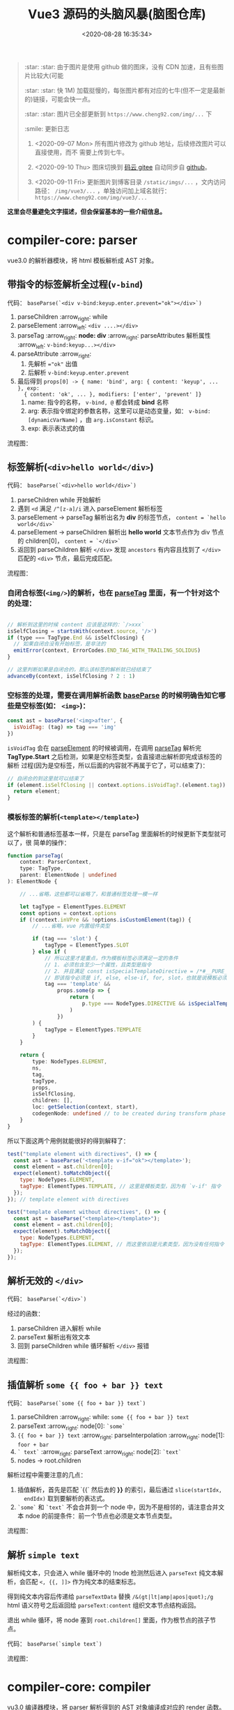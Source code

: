 #+TITLE: Vue3 源码的头脑风暴(脑图仓库)
#+DATE: <2020-08-28 16:35:34>
#+TAGS[]: vue, vue3, compiler-core, parser, compiler
#+CATEGORIES[]: vue
#+LANGUAGE: zh-cn
#+STARTUP: indent

#+begin_quote
:star: :star: 由于图片是使用 github 做的图床，没有 CDN 加速，且有些图片比较大(可能

:star: :star: 快 1M) 加载挺慢的，每张图片都有对应的七牛(但不一定是最新的)链接，可能会快一点。

:star: :star: 图片已全部更新到 ~https://www.cheng92.com/img/...~ 下

:smile: 更新日志
1. <2020-09-07 Mon>  所有图片修改为 github 地址，后续修改图片可以直接使用，而不
   需要上传到七牛。
   
2. <2020-09-10 Thu>  图床切换到 [[https://gitee.com/gcclll/mind-maps.git][码云 gitee]] 自动同步自 [[https://github.com/gcclll/mind-maps.git][github]]。

3. <2020-09-11 Fri>  更新图片到博客目录 ~/static/imgs/...~ ，文内访问路径：
   ~/img/vue3/...~ ，单独访问加上域名就行： ~https://www.cheng92.com/img/vue3/...~
#+end_quote

@@html:<kbd>@@ *这里会尽量避免文字描述，但会保留基本的一些介绍信息。* @@html:</kbd>@@ 

* compiler-core: parser

vue3.0 的解析器模块，将 html 模板解析成 AST 对象。

** 带指令的标签解析全过程(~v-bind~)
:PROPERTIES:
:COLUMNS:  %CUSTOM_ID[(Custom Id)]
:CUSTOM_ID: map-parse-with-directive
:END:

代码： ~baseParse(`<div v-bind:keyup.enter.prevent="ok"></div>`)~

1. parseChildren :arrow_right: while
2. parseElement :arrow_left: ~<div ....></div>~
3. parseTag :arrow_right: *node: div* :arrow_right: parseAttributes 解析属性 :arrow_left: ~v-bind:keyup...></div>~
4. parseAttribute :arrow_right:
   1) 先解析 ~="ok"~ 出值
   2) 后解析 ~v-bind:keyup.enter.prevent~
5. 最后得到 ~props[0] -> { name: 'bind', arg: { content: 'keyup', ... }, exp:
   { content: 'ok', ... }, modifiers: ['enter', 'prevent' ]}~
   1) name: 指令的名称， ~v-bind, @~ 都会转成 *bind* 名称
   2) arg: 表示指令绑定的参数名称，这里可以是动态变量，如：
      ~v-bind:[dynamicVarName]~ ，由 ~arg.isConstant~ 标识。
   3) exp: 表示表达式的值


流程图：
[[/img/vue3/compiler-core/parser-test-tag-with-directive-v-bind.png]]

** 标签解析(~<div>hello world</div>~)
:PROPERTIES:
:COLUMNS:  %CUSTOM_ID[(Custom Id)]
:CUSTOM_ID: map-parse-simple-div
:END:

代码： ~baseParse(`<div>hello world</div>`)~

1. parseChildren while 开始解析
2. 遇到 ~<d~ 满足 ~/^[z-a]/i~ 进入 parseElement 解析标签
3. parseElement -> parseTag 解析出名为 *div* 的标签节点， ~content = `hello world</div>`~
4. parseElement -> parseChildren 解析出 *hello world* 文本节点作为 div 节点的
   children[0]， ~content = `</div>`~
5. 返回到 parseChildren 解析 ~</div>~ 发现 ~ancestors~ 有内容且找到了
   ~</div>~ 匹配的 ~<div>~ 节点，最后完成匹配。


流程图：

[[/img/vue3/compiler-core/parser-test-simple-tag-div.png]]

*** 自闭合标签(=<img/>=)的解析，也在 [[/vue/vue3-source-code-compiler-core/#parsetagcontext-type-parent][parseTag]] 里面，有一个针对这个的处理：
:PROPERTIES:
:COLUMNS:  %CUSTOM_ID[(Custom Id)]
:CUSTOM_ID: map-parse-self-closing
:END:

#+begin_src js

  // 解析到这里的时候 content 应该是这样的：`/>xxx`
  isSelfClosing = startsWith(context.source, '/>')
  if (type === TagType.End && isSelfClosing) {
    // 如果自闭合没有开始标签，是非法的
    emitError(context, ErrorCodes.END_TAG_WITH_TRAILING_SOLIDUS)
  }

  // 这里判断如果是自闭合的，那么该标签的解析就已经结束了
  advanceBy(context, isSelfClosing ? 2 : 1)
#+end_src

*** 空标签的处理，需要在调用解析函数 [[/vue/vue3-source-code-compiler-core/#baseparsecontext-options][baseParse]] 的时候明确告知它哪些是空标签(如： ~<img>~)：
:PROPERTIES:
:COLUMNS:  %CUSTOM_ID[(Custom Id)]
:CUSTOM_ID: map-parse-void-tag
:END:

#+begin_src js
  const ast = baseParse('<img>after', {
    isVoidTag: (tag) => tag === 'img'
  })
#+end_src

~isVoidTag~ 会在 [[/vue/vue3-source-code-compiler-core/#parseelementcontext-mode][parseElement]] 的时候被调用，在调用 [[/vue/vue3-source-code-compiler-core/#parsetagcontext-type-parent][parseTag]] 解析完
*TagType.Start* 之后检测，如果是空标签类型，会直接退出解析即完成该标签的解析
过程(因为是空标签，所以后面的内容就不再属于它了，可以结束了)：

#+begin_src js
  // 自闭合的到这里就可以结束了
  if (element.isSelfClosing || context.options.isVoidTag?.(element.tag)) {
    return element;
  }
#+end_src

*** 模板标签的解析(~<template></template>~)
:PROPERTIES:
:COLUMNS:  %CUSTOM_ID[(Custom Id)]
:CUSTOM_ID: map-parse-template
:END:

这个解析和普通标签基本一样，只是在 parseTag 里面解析的时候更新下类型就可以了，很
简单的操作：

#+begin_src typescript
  function parseTag(
      context: ParserContext,
      type: TagType,
      parent: ElementNode | undefined
  ): ElementNode {

      // ...省略，这些都可以省略了，和普通标签处理一模一样

      let tagType = ElementTypes.ELEMENT
      const options = context.options
      if (!context.inVPre && !options.isCustomElement(tag)) {
          // ...省略，vue 内置组件类型

          if (tag === 'slot') {
              tagType = ElementTypes.SLOT
          } else if (
              // 所以这里才是重点，作为模板标签必须满足一定的条件
              // 1. 必须包含至少一个属性，且类型是指令
              // 2. 并且满足 const isSpecialTemplateDirective = /*#__PURE__*/ makeMap(`if,else,else-if,for,slot`)
              // 即该指令必须是 if, else, else-if, for, slot，也就是说模板必须用作循环或插槽时使用
              tag === 'template' &&
                  props.some(p => {
                      return (
                          p.type === NodeTypes.DIRECTIVE && isSpecialTemplateDirective(p.name)
                      )
                  })
          ) {
              tagType = ElementTypes.TEMPLATE
          }
      }

      return {
          type: NodeTypes.ELEMENT,
          ns,
          tag,
          tagType,
          props,
          isSelfClosing,
          children: [],
          loc: getSelection(context, start),
          codegenNode: undefined // to be created during transform phase
      }
  }
#+end_src

所以下面这两个用例就能很好的得到解释了：

#+begin_src js
  test("template element with directives", () => {
    const ast = baseParse('<template v-if="ok"></template>');
    const element = ast.children[0];
    expect(element).toMatchObject({
      type: NodeTypes.ELEMENT,
      tagType: ElementTypes.TEMPLATE, // 这里是模板类型，因为有 `v-if' 指令
    });
  }); // template element with directives

  test("template element without directives", () => {
    const ast = baseParse("<template></template>");
    const element = ast.children[0];
    expect(element).toMatchObject({
      type: NodeTypes.ELEMENT,
      tagType: ElementTypes.ELEMENT, // 而这里依旧是元素类型，因为没有任何指令
    });
  });

#+end_src
** 解析无效的 ~</div>~
:PROPERTIES:
:COLUMNS:  %CUSTOM_ID[(Custom Id)]
:CUSTOM_ID: map-parse-invalid-div
:END:

代码： ~baseParse(`</div>`)~

经过的函数：

1. parseChildren 进入解析 while
2. parseText 解析出有效文本
3. 回到 parseChildren while 循环解析 ~</div>~ 报错


流程图：
[[/img/vue3/compiler-core/parser-test-invalid-end-tag.png]]

** 插值解析 ~some {{ foo + bar }} text~
:PROPERTIES:
:COLUMNS:  %CUSTOM_ID[(Custom Id)]
:CUSTOM_ID: map-parse-interpolation
:END:

代码： ~baseParse(`some {{ foo + bar }} text`)~

1. parseChildren :arrow_right: while: ~some {{ foo + bar }} text~
2. parseText :arrow_right: node[0]: ~`some`~
3. ~{{ foo + bar }} text~  :arrow_right:  parseInterpolation  :arrow_right:
   node[1]: ~foor + bar~
4. ~` text`~ :arrow_right: parseText :arrow_right: node[2]: ~`text`~
5. nodes -> root.children

解析过程中需要注意的几点：
1. 插值解析，首先是匹配 `{{` 然后去的 *}}* 的索引，最后通过 ~slice(startIdx,
   endIdx)~ 取到要解析的表达式。
2. ~`some`~ 和  ~`text`~ 不会合并到一个 node 中，因为不是相邻的，请注意合并文
   本 ndoe 的前提条件：前一个节点也必须是文本节点类型。

流程图：
[[/img/vue3/compiler-core/parser-test-text-with-interpolation.png]]

** 解析 ~simple text~
:PROPERTIES:
:COLUMNS:  %CUSTOM_ID[(Custom Id)]
:CUSTOM_ID: map-parse-simple-text
:END:

解析纯文本，只会进入 while 循环中的 !node 检测然后进入 ~parseText~ 纯文本解
析，会匹配 ~<, {{, ]]>~ 作为纯文本的结束标志。

得到纯文本内容后传递给 ~parseTextData~ 替换 ~/&(gt|lt|amp|apos|quot);/g~
html 语义符号之后返回给 ~parseText:content~ 组织文本节点结构返回。

退出 while 循环，将 node 塞到 ~root.children[]~ 里面，作为根节点的孩子节点。

代码： ~baseParse(`simple text`)~

流程图：
[[/img/vue3/compiler-core/parser-test-simple-text.png]]

* compiler-core: compiler

vu3.0 编译器模块，将 parser 解析得到的 AST 对象编译成对应的 render 函数。

该模块主要实现的三大块，因为这三个关联性很强，因此放到一块了。

1. compile.ts 编译器主模块
2. transform.ts 即 transforms/ 目录，语法转换模块，入口函数： transform()，比如：
   v-if 指令，函数，变量等
3. codegen.ts 入口函数： generate() ，生成代码字符串，用来调用 ~new
   Function(code)~ 生成 render 函数。


流程图：
[[/img/vue3/compiler-core/compiler.png]] 

** 01-simple text 编译过程
:PROPERTIES:
:COLUMNS: %CUSTOM_ID[(Custom Id)]
:CUSTOM_ID: compiler-01
:END: 

代码：
#+begin_src js
  compile(`simple text`, {
    filename: `foo.vue`
  })
#+end_src

[[/vue/vue3-source-code-compiler-core-compile_ts/#test-text-01][01-simple-text 测试用例地址]]

流程图：
[[/img/vue3/compiler-core/compiler-test-simple-text.png]]

[[/vue/vue3-source-code-compiler-core-compile_ts/#test-cc-01][详细过程分析请点击链接。]]

** 02-pure interpolation 编译过程
:PROPERTIES:
:COLUMNS: %CUSTOM_ID[(Custom Id)]
:CUSTOM_ID: compiler-02
:END: 

代码：
#+begin_src js
  compile(`{{ world.burn() }}`, {
    filename: `foo.vue`,
  })
#+end_src

[[/vue/vue3-source-code-compiler-core-compile_ts/#test-02-worldburn][02-pure-interpolation 测试用例地址]]

流程图：

[[/img/vue3/compiler-core/compiler-test-pure-interpolation.png]]

[[/vue/vue3-source-code-compiler-core-compile_ts/#test-cc-02][详细过程分析请点击链接。]]
** 03-inerpolation in pure div 
:PROPERTIES:
:COLUMNS: %CUSTOM_ID[(Custom Id)]
:CUSTOM_ID: compiler-03
:END: 

代码：
#+begin_src js
  compile(`<div>{{ world.burn() }}</div>`, {
    filename: `foo.vue`,
  })
#+end_src

[[/vue/vue3-source-code-compiler-core-compile_ts/#test-cc-03][用例地址]]

流程图：

[[/img/vue3/compiler-core/compiler-test-interpolation-in-div.svg]]

[[/vue/vue3-source-code-compiler-core-compile_ts/#test-cc-03][详细过程分析请点击链接。]]
** 04-interpolation in div with props
:PROPERTIES:
:COLUMNS: %CUSTOM_ID[(Custom Id)]
:CUSTOM_ID: compiler-04
:END: 

代码：
#+begin_src js
  compile(`<div id="foo" :class="bar.baz">{{ world.burn() }}</div>`, {
    filename: `foo.vue`,
  })
#+end_src

[[/vue/vue3-source-code-compiler-core-compile_ts/#test-cc-04][用例地址]]

流程图：
[[/img/vue3/compiler-core/compiler-test-interpolation-in-div-with-props.svg]]

** 05-interpolation, v-if, props
:PROPERTIES:
:COLUMNS: %CUSTOM_ID[(Custom Id)]
:CUSTOM_ID: compiler-05
:END:  

#+begin_src js
  code = `
  <div id="foo" :class="bar.baz">
  {{ world.burn() }}
  <div v-if="ok">yes</div>
  </div>`
#+end_src

如果放到一张图里面，实在太繁琐了，简化，拆分如下：

[[/img/vue3/compiler-core/compiler-test-05-div-with-vif.svg]]

1. 整体流程及导致结果
2. parse ast 流程
3. transform ast 流程，这部分会比较繁琐
4. codegen generate 流程

transform 阶段流程图：
[[/img/vue3/compiler-core/lib/compiler-lib-04-transform.svg]]

generate 阶段流程图：
[[/img/vue3/compiler-core/lib/compiler-lib-03-generate.svg]]

* 功能性拆分(parser-compiler-generate-...)
:PROPERTIES:
:COLUMNS: %CUSTOM_ID[(Custom Id)]
:CUSTOM_ID: pcg
:END: 

从 [[#compiler-01][compiler-01]] 开始都是针对某个示例做的分析，但是随时示例的模板复杂度增加，脑图
的大小将越来越大，不堪重负，阅读回顾起来也很费劲，在完成了 [[#compiler-01][compiler-01]] -
[[#compiler-05][compiler-05]] 之后对整个分析过程也有了大概的了解，另起这一章节的目的就是为了能单纯
的针对某一特定功能绘制对应的流程图，比如：

属性是如何解析的，最后在 render 函数中又是什么？

插值？ ~v-if, v-else, v-for~ 等指令？

又是如何解析的，了解了这些之后剩下的就是将所有需要的过程拼凑起来而已，后面也会看
情况增加几个复杂或全的模板解析流程图。

所以这一章节就很有必要了:dog::dog::dog::dog::dog: !!!

#+begin_quote
这一章节的所有脑图，绘制分为以下阶段，如果流程简单多个阶段可能会在同一张脑图上
1. *parser* 阶段得到完整的 ast
2. *compiler* 阶段解析 ast 生成节点 ~codegenNode~
3. *generate* 阶段利用 ~codegenNode~ 组装成 render 函数
4. 待续......
#+end_quote
** 纯标签 ~<div></div>~
:PROPERTIES:
:COLUMNS: %CUSTOM_ID[(Custom Id)]
:CUSTOM_ID: pcg-01
:END: 

结果：
#+begin_src js
  (function anonymous(
  ) {
    const _Vue = Vue

    return function render(_ctx, _cache) {
      with (_ctx) {
        const { createVNode: _createVNode, openBlock: _openBlock, createBlock: _createBlock } = _Vue

        return (_openBlock(), _createBlock("div"))
      }
    }
  })
#+end_src

[[/img/vue3/compiler-core/pcg/pcg-01-pure-div.svg]]

1. parser 阶段， [[/vue/vue3-source-code-compiler-core-parse_ts/#parse-parseelement][parseElement]] -> [[/vue/vue3-source-code-compiler-core-parse_ts/#parse-parsetag][parseTag]]
2. compiler 阶段， [[/vue/vue3-source-code-compiler-core-compile_ts/#transform-transform][transform]] -> [[/vue/vue3-source-code-compiler-core-compile_ts/#transform-traversenode][traverseNode]] -> [[/vue/vue3-source-code-compiler-core-compile_ts/#transform-traversechildren][traverseChildren]] ，只有 ~0,ROOT~
   和 ~1,ELEMENT~ 两个类型分支处理。
3. codegen 阶段，只有 div 的 block 处理(~_openBlock(), _createBlock("div")~)
** 静态属性 ~<div id="foo"></div>~
** v-bind 指令 ~<div :class="bar.baz"></div>~,
** 插值 ~<div>{{ world.burn() }}</div>~
** v-if 指令 ~<div><div v-if="ok">yes</div></div>~

* 关键功能收集
** DONE buildProps(node, context) 如何构建 props ?
:PROPERTIES:
:COLUMNS: %CUSTOM_ID[(Custom Id)]
:CUSTOM_ID: key-01-build-props
:END: 

CLOSED: [2020-09-18 Fri 16:07]

- State "DONE"       from "TODO"       [2020-09-18 Fri 16:07]


props 在 compile 阶段是如何处理的，是如何从([[#compiler-04][示例04]]) 

[[http://qiniu.ii6g.com/img/20200918160246.png]]

变成下面这样的：

[[http://qiniu.ii6g.com/img/20200918160311.png]]

完整流程：
[[/img/vue3/compiler-core/lib/compiler-lib-01-build-props.svg]]

** DONE transformIf() 是如何返回 v-if 指令的 transform 的？
:PROPERTIES:
:COLUMNS: %CUSTOM_ID[(Custom Id)]
:CUSTOM_ID: key-02-transform-if
:END: 

参考[[#compiler-05][用例 05]]

v-if 指令是如何转换的？？？

这个转换函数又是怎么来的？？？

得到这个转换函数过程中做了什么 ？？？

#+begin_quote
通过在 [[/vue/vue3-source-code-compiler-core-compile_ts/#transform-traversenode][traverseNode]] 中， switch node 阶段之前，收集 transform 函数到 ~exitFns[]~
中的时候，如果遇到了 v-if 指令的元素，会执行 ~transformIf~ ，这个时候会遍历解析
~node.props~ 拿到这个 v-if 指令属性，调用 processIf 将该节点转换成 

#+begin_src js
  {
    branches: [branch],
    type: 9 // IF
  }
#+end_src

并且用这个新生成的节点结构去替换原来的 div v-if 节点结构。

即：在拿到 transform if 函数之前 div v-if 节点结构已经发生了变化，成为了

~type = 9~ 的结构，最后原来的节点成为了 branches 的元素。

并且原节点的 props 会被清空(避免回溯的时候重复处理)。
#+end_quote


transformIf:

#+begin_src js
  const transformIf = createStructuralDirectiveTransform(
    /^(if|else|else-if)$/,
    (node, dir, context) => {
      return processIf(node, dir, context, (ifNode, branch, isRoot) => {
        // Exit callback. Complete the codegenNode when all children have been
        // transformed.
        return () => { // 这个才是真正在回溯过程中调用的 transform if 函数
          if (isRoot) {
            ifNode.codegenNode = createCodegenNodeForBranch(branch, 0, context);
          } else {
            // attach this branch's codegen node to the v-if root.
            let parentCondition = ifNode.codegenNode;
            while (
              parentCondition.alternate.type ===
                19 /* JS_CONDITIONAL_EXPRESSION */
            ) {
              parentCondition = parentCondition.alternate;
            }
            parentCondition.alternate = createCodegenNodeForBranch(
              branch,
              ifNode.branches.length - 1,
              context
            );
          }
        };
      });
    }
  );
#+end_src

流程图：
[[/img/vue3/compiler-core/lib/compiler-lib-02-transformIf-function.svg]]
